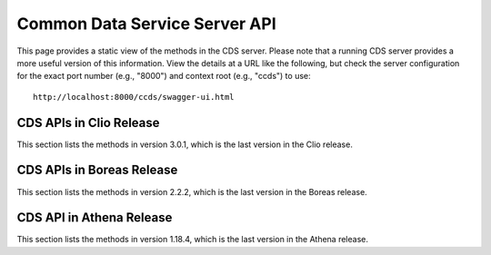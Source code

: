 .. ===============LICENSE_START=======================================================
.. Acumos CC-BY-4.0
.. ===================================================================================
.. Copyright (C) 2017 AT&T Intellectual Property & Tech Mahindra. All rights reserved.
.. ===================================================================================
.. This Acumos documentation file is distributed by AT&T and Tech Mahindra
.. under the Creative Commons Attribution 4.0 International License (the "License");
.. you may not use this file except in compliance with the License.
.. You may obtain a copy of the License at
..
.. http://creativecommons.org/licenses/by/4.0
..
.. This file is distributed on an "AS IS" BASIS,
.. WITHOUT WARRANTIES OR CONDITIONS OF ANY KIND, either express or implied.
.. See the License for the specific language governing permissions and
.. limitations under the License.
.. ===============LICENSE_END=========================================================

==============================
Common Data Service Server API
==============================

This page provides a static view of the methods in the CDS server.  Please note that a
running CDS server provides a more useful version of this information.  View the details
at a URL like the following, but check the server configuration for the exact port number
(e.g., "8000") and context root (e.g., "ccds") to use::

    http://localhost:8000/ccds/swagger-ui.html

CDS APIs in Clio Release
------------------------

This section lists the methods in version 3.0.1, which is the last version in the Clio release.

.. swaggerv2doc:: api/cds-api-docs-3.0.1.json

CDS APIs in Boreas Release
--------------------------

This section lists the methods in version 2.2.2, which is the last version in the Boreas release.

.. swaggerv2doc:: api/cds-api-docs-2.2.2.json

CDS API in Athena Release
-------------------------

This section lists the methods in version 1.18.4, which is the last version in the Athena release.

.. swaggerv2doc:: api/cds-api-docs-1.18.4.json
